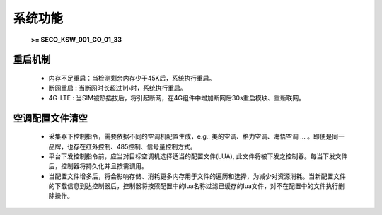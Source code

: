 系统功能
=========

 \ **>= SECO_KSW_001_CO_01_33**\ 

重启机制
---------

    * 内存不足重启：当检测剩余内存少于45K后，系统执行重启。
    * 断网重启 : 当断网时长超过1小时，系统执行重启。
    * 4G-LTE : 当SIM被热插拔后，将引起断网，在4G组件中增加断网后30s重启模块、重新联网。

空调配置文件清空
---------------

    * 采集器下控制指令，需要依据不同的空调机配置生成，e.g.: 美的空调、格力空调、海悟空调 ... 。即便是同一品牌，也存在红外控制、485控制、信号量控制方式。
    * 平台下发控制指令前，应当对目标空调机选择适当的配置文件(LUA), 此文件将被下发之控制器。每当下发文件后，控制器将持久化并且按需调用。
    * 当配置文件增多后，将会影响存储、消耗更多内存用于文件的遍历和选择，为减少对资源消耗。当新配置文件的下载信息到达控制器后，控制器将按照配置中的lua名称过滤已缓存的lua文件，对不在配置中的文件执行删除操作。